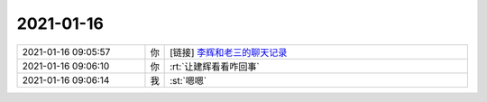 2021-01-16
-------------

.. list-table::
   :widths: 25, 1, 60

   * - 2021-01-16 09:05:57
     - 你
     - [链接] `李辉和老三的聊天记录 <https://support.weixin.qq.com/cgi-bin/mmsupport-bin/readtemplate?t=page/favorite_record__w_unsupport>`_
   * - 2021-01-16 09:06:10
     - 你
     - :rt:`让建辉看看咋回事`
   * - 2021-01-16 09:06:14
     - 我
     - :st:`嗯嗯`